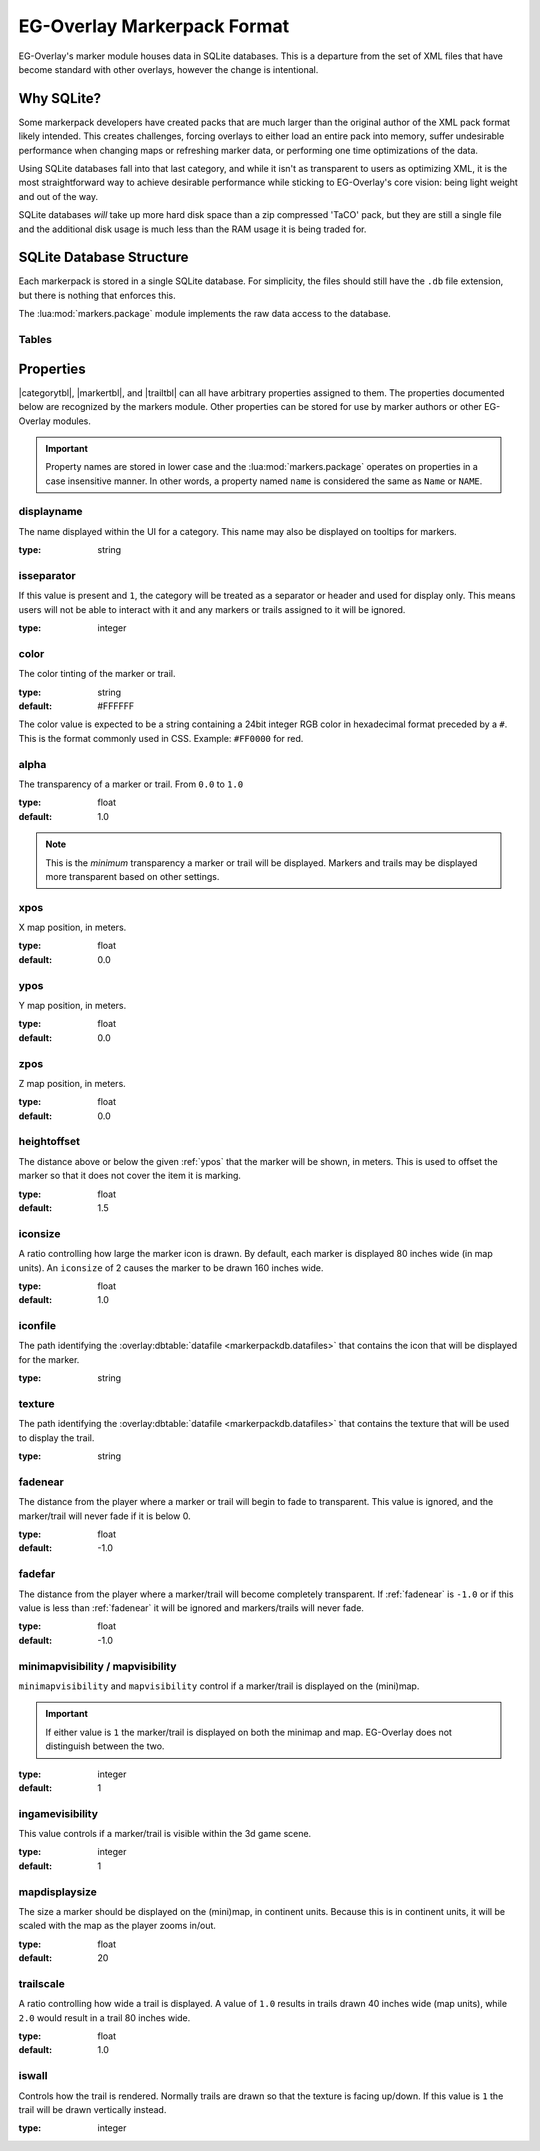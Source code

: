.. EG-Overlay
.. Copyright (c) 2025 Taylor Talkington
.. SPDX-License-Identifier: MIT

EG-Overlay Markerpack Format
============================

EG-Overlay's marker module houses data in SQLite databases. This is a departure
from the set of XML files that have become standard with other overlays, however
the change is intentional.

Why SQLite?
-----------

Some markerpack developers have created packs that are much larger than the
original author of the XML pack format likely intended. This creates challenges,
forcing overlays to either load an entire pack into memory, suffer undesirable
performance when changing maps or refreshing marker data, or performing one time
optimizations of the data.

Using SQLite databases fall into that last category, and while it isn't as
transparent to users as optimizing XML, it is the most straightforward way to
achieve desirable performance while sticking to EG-Overlay's core vision:
being light weight and out of the way.

SQLite databases *will* take up more hard disk space than a zip compressed
'TaCO' pack, but they are still a single file and the additional disk usage is
much less than the RAM usage it is being traded for.

SQLite Database Structure
-------------------------

Each markerpack is stored in a single SQLite database. For simplicity, the
files should still have the ``.db`` file extension, but there is nothing that
enforces this.

The :lua:mod:`markers.package` module implements the raw data access to the
database.

.. overlay:database:: markerpackdb


Tables
~~~~~~

.. |categorytbl| replace:: :overlay:dbtable:`categories <markerpackdb.categories>`

.. |markertbl| replace:: :overlay:dbtable:`markers <markerpackdb.markers>`

.. |trailtbl| replace:: :overlay:dbtable:`trails <markerpackdb.trails>`

.. overlay:dbtable:: markerpack

    The main table of a markerpack. This contains general information about the
    markerpack and is also used to validate that this database is a markerpack
    when it is loaded.

    **Columns**

    ======= ======= ==========================================================
    Name    Type    Description
    ======= ======= ==========================================================
    version INTEGER The markerpack database version. Currently, the only valid
                    value is ``1``.
    ======= ======= ==========================================================

    .. versionhistory::
        :0.1.0: Added

.. overlay:dbtable:: categories

    Categories are a grouping of markers, trails, and other
    categories.

    Each category has a ``typeid``. This is the ``Name`` attribute from the TaCO
    XML format.

    The ``typeid`` of a category is hierarchical and will contain the full
    'path' of the category. This means that if a top level category with a
    ``typeid`` of 'foo' contains a category 'bar', the second category's
    ``typeid`` will be ``'foo.bar'``.

    **Columns**

    ====== ======= =============================================================
    Name   Type    Description
    ====== ======= =============================================================
    typeid TEXT    **Primary Key**. The typeid of the category.
    parent TEXT    **Foreign Key**. The typeid of this category's parent.
                   ``NULL`` if this category has no parent.
    active BOOL    ``TRUE`` if this category is active, meaning it should be
                   displayed.
    seq    INTEGER A number indicating what order categories should be shown
                   in a UI.
    ====== ======= =============================================================

    .. versionhistory::
        :0.1.0: Added

.. overlay:dbtable:: categoryprops

    Category properties may affect the behavior of the category, all ancestors
    (children, etc.) and any contained markers and trails.

    See :ref:`properties`.

    **Columns**

    ======== ======= ===========================================================
    Name     Type    Description
    ======== ======= ===========================================================
    id       INTEGER **Primary Key**. Internal ID.
    category TEXT    **Foreign Key**. The category ``typeid``.
    proprety TEXT    The property name, ie. ``behavior`` or ``alpha``.
    value    ANY     The property value. This can be any type.
    ======== ======= ===========================================================

    .. versionhistory::
        :0.1.0: Added

.. overlay:dbtable:: markers

    A marker is a location to be displayed within the GW2 scene.

    **Columns**

    ===== ======= =================================================================
    Name  Type    Description
    ===== ======= =================================================================
    id    INTEGER **Primary Key**. Internal ID.
    type  TEXT    **Foreign Key**. The |categorytbl|.typeid this marker belongs to.
    mapid INTEGER The MapID this marker is displayed on.
    ===== ======= =================================================================

    .. versionhistory::
        :0.1.0: Added

.. overlay:dbtable:: markerprops

    Marker properties. Marker properties affect how a marker is shown and other
    behavior. If a marker does not define a property, the value defined on the
    |categorytbl| it belongs to or any parents will take effect instead.

    See :ref:`properties`.

    **Columns**

    ======== ======= ================================
    Name     Type    Description
    ======== ======= ================================
    id       INTEGER **Primary Key**. Internal ID.
    marker   INTEGER **Foreign Key**. |markertbl|.id.
    property TEXT    The property name.
    value    ANY     The property value.
    ======== ======= ================================

    .. versionhistory::
        :0.1.0: Added

.. overlay:dbtable:: trails

    Trails are linear markers showing a route between multiple points.

    **Columns**

    ===== ======= ================================================================
    Name  Type    Description
    ===== ======= ================================================================
    id    INTEGER **Primary Key**. Internal ID.
    type  TEXT    **Foreign Key**. The |categorytbl|.typeid this trail belongs to.
    mapid INTEGER The MapID this marker is displayed on.
    ===== ======= ================================================================

    .. versionhistory::
        :0.1.0: Added

.. overlay:dbtable:: trailprops

    Trail properties. Trail properties affect how a marker is shown and other
    behavior. If a trail does not define a property, the value defined on the
    |categorytbl| it belongs to or any parents will take effect instead.

    See :ref:`properties`.

    **Columns**

    ======== ======= ================================
    Name     Type    Description
    ======== ======= ================================
    id       INTEGER **Primary Key**. Internal ID.
    trail    INTEGER **Foreign Key**. |trailtbl|.id.
    property TEXT    The property name.
    value    ANY     The property value.
    ======== ======= ================================

    .. versionhistory::
        :0.1.0: Added

.. overlay:dbtable:: trailcoords

    Trail points.

    **Columns**

    ===== ======= ==============================================================
    Name  Type    Description
    ===== ======= ==============================================================
    id    INTEGER **Primary Key**. Internal ID.
    seq   INTEGER The sequence or order this point occurs at in the trail.
    trail INTEGER **Foreign Key**. |trailtbl|.id.
    x     REAL    X map coordinate, in **meters**.
    Y     REAL    Y map coordinate, in **meters**.
    Z     REAL    Z map coordinate, in **meters**.
    ===== ======= ==============================================================

    .. note::

        Even though GW2 uses inches for map coordinates, markers data is still
        stored in meters, which is what the MumbleLink info reports. This also
        keeps the coordinates consistent with other marker formats.

    .. versionhistory::
        :0.1.0: Added

.. overlay:dbtable:: datafiles

    Data files are binary data that accompanies a markerpack. This is generally
    image files used as textures for markers or trails, but could be any binary
    data.

    **Columns**

    ==== ==== ==================================================================
    Name Type Description
    ==== ==== ==================================================================
    path TEXT **Primary Key**. A relative path identifying the 'file.'
    data BLOB The binary Data
    ==== ==== ==================================================================

    .. versionhistory::
        :0.1.0: Added

.. _properties:

Properties
----------

|categorytbl|, |markertbl|, and |trailtbl| can all have arbitrary properties
assigned to them. The properties documented below are recognized by the
markers module. Other properties can be stored for use by
marker authors or other EG-Overlay modules.

.. important::

    Property names are stored in lower case and the :lua:mod:`markers.package`
    operates on properties in a case insensitive manner. In other words, a
    property named ``name`` is considered the same as ``Name`` or ``NAME``.

displayname
~~~~~~~~~~~~

The name displayed within the UI for a category. This name may also be displayed
on tooltips for markers.

:type: string

.. versionhistory::
    :0.1.0: Added

isseparator
~~~~~~~~~~~

If this value is present and ``1``, the category will be treated as a separator
or header and used for display only. This means users will not be able to
interact with it and any markers or trails assigned to it will be ignored.

:type: integer

.. versionhistory::
    :0.1.0: Added

color
~~~~~

The color tinting of the marker or trail.

:type: string
:default: #FFFFFF

The color value is expected to be a string containing a 24bit integer RGB
color in hexadecimal format preceded by a ``#``. This is the format commonly
used in CSS. Example: ``#FF0000`` for red.

.. versionhistory::
    :0.1.0: Added

alpha
~~~~~

The transparency of a marker or trail. From ``0.0`` to ``1.0``

:type: float
:default: 1.0

.. note::

    This is the *minimum* transparency a marker or trail will be displayed.
    Markers and trails may be displayed more transparent based on other
    settings.

.. versionhistory::
    :0.1.0: Added

xpos
~~~~

X map position, in meters.

:type: float
:default: 0.0

.. versionhistory::
    :0.1.0: Added

.. _ypos:

ypos
~~~~

Y map position, in meters.

:type: float
:default: 0.0

.. versionhistory::
    :0.1.0: Added

zpos
~~~~

Z map position, in meters.

:type: float
:default: 0.0

.. versionhistory::
    :0.1.0: Added

heightoffset
~~~~~~~~~~~~

The distance above or below the given :ref:`ypos` that the marker will
be shown, in meters. This is used to offset the marker so that it does not
cover the item it is marking.

:type: float
:default: 1.5

.. versionhistory::
    :0.1.0: Added

iconsize
~~~~~~~~

A ratio controlling how large the marker icon is drawn. By default, each
marker is displayed 80 inches wide (in map units). An ``iconsize`` of 2
causes the marker to be drawn 160 inches wide.

:type: float
:default: 1.0

.. versionhistory::
    :0.1.0: Added

iconfile
~~~~~~~~

The path identifying the :overlay:dbtable:`datafile <markerpackdb.datafiles>`
that contains the icon that will be displayed for the marker.

:type: string

.. versionhistory::
    :0.1.0: Added

texture
~~~~~~~

The path identifying the :overlay:dbtable:`datafile <markerpackdb.datafiles>`
that contains the texture that will be used to display the trail.

:type: string

.. versionhistory::
    :0.1.0: Added

.. _fadenear:

fadenear
~~~~~~~~

The distance from the player where a marker or trail will begin to fade to
transparent. This value is ignored, and the marker/trail will never fade if it
is below 0.

:type: float
:default: -1.0

.. versionhistory::
    :0.1.0: Added

fadefar
~~~~~~~

The distance from the player where a marker/trail will become completely
transparent. If :ref:`fadenear` is ``-1.0`` or if this value is less than
:ref:`fadenear` it will be ignored and markers/trails will never fade.

:type: float
:default: -1.0

.. versionhistory::
    :0.1.0: Added

minimapvisibility / mapvisibility
~~~~~~~~~~~~~~~~~~~~~~~~~~~~~~~~~

``minimapvisibility`` and ``mapvisibility`` control if a marker/trail is
displayed on the (mini)map.

.. important::

    If either value is ``1`` the marker/trail is displayed on both the minimap
    and map. EG-Overlay does not distinguish between the two.

:type: integer
:default: 1

.. versionhistory::
    :0.1.0: Added

ingamevisibility
~~~~~~~~~~~~~~~~

This value controls if a marker/trail is visible within the 3d game scene.

:type: integer
:default: 1

.. versionhistory::
    :0.1.0: Added

mapdisplaysize
~~~~~~~~~~~~~~

The size a marker should be displayed on the (mini)map, in continent units.
Because this is in continent units, it will be scaled with the map as the player
zooms in/out.

:type: float
:default: 20

.. versionhistory::
    :0.1.0: Added

trailscale
~~~~~~~~~~

A ratio controlling how wide a trail is displayed. A value of ``1.0`` results in
trails drawn 40 inches wide (map units), while ``2.0`` would result in a trail
80 inches wide.

:type: float
:default: 1.0

.. versionhistory::
    :0.1.0: Added

iswall
~~~~~~

Controls how the trail is rendered. Normally trails are drawn so that the
texture is facing up/down. If this value is ``1`` the trail will be drawn
vertically instead.

:type: integer

.. versionhistory::
    :0.1.0: Added

